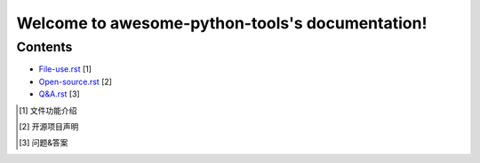 Welcome to awesome-python-tools's documentation!
=======================================

Contents
^^^^^^^^

- `File-use.rst`_ [1]
- `Open-source.rst`_ [2]
- `Q&A.rst`_ [3]

.. _File-use.rst: docs/File-use.rst
.. _Open-source.rst: docs/Open-source.rst
.. _Q&A.rst: docs/Q&A.rst

.. [1] 文件功能介绍
.. [2] 开源项目声明
.. [3] 问题&答案

